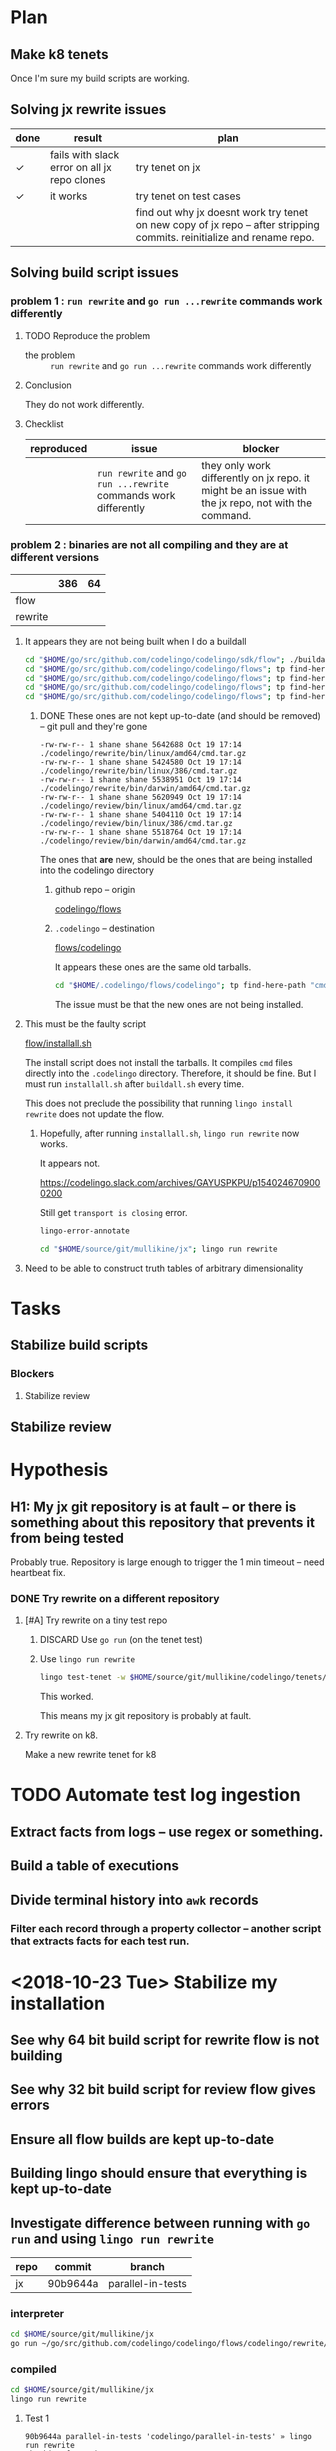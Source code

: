 * Plan
** Make k8 tenets
Once I'm sure my build scripts are working.

** Solving jx rewrite issues
| done | result                                       | plan                                                                                                                   |
|------+----------------------------------------------+------------------------------------------------------------------------------------------------------------------------|
| ✓    | fails with slack error on all jx repo clones | try tenet on jx                                                                                                        |
| ✓    | it works                                     | try tenet on test cases                                                                                                |
|      |                                              | find out why jx doesnt work try tenet on new copy of jx repo -- after stripping commits. reinitialize and rename repo. |

** Solving build script issues
*** problem 1 : ~run rewrite~ and ~go run ...rewrite~ commands work differently
**** TODO Reproduce the problem
+ the problem :: ~run rewrite~ and ~go run ...rewrite~ commands work differently

**** Conclusion
They do not work differently.

**** Checklist
| reproduced | issue                                                           | blocker                                                                                             |
|------------+-----------------------------------------------------------------+-----------------------------------------------------------------------------------------------------|
|            | ~run rewrite~ and ~go run ...rewrite~ commands work differently | they only work differently on jx repo. it might be an issue with the jx repo, not with the command. |

*** problem 2 : binaries are not all compiling and they are at different versions

|         | 386 | 64 |
|---------+-----+----|
| flow    |     |    |
| rewrite |     |    |

**** It appears they are not being built when I do a buildall
#+BEGIN_SRC sh
  cd "$HOME/go/src/github.com/codelingo/codelingo/sdk/flow"; ./buildall.sh
  cd "$HOME/go/src/github.com/codelingo/codelingo/flows"; tp find-here-path "cmd.tar.gz" | xargs ls -ldt 
  cd "$HOME/go/src/github.com/codelingo/codelingo/flows"; tp find-here-path "cmd" | xargs rm
  cd "$HOME/go/src/github.com/codelingo/codelingo/flows"; tp find-here-path "cmd.tar.gz" | while read line; do ( cd "$(dirname "$line")"; tar -zxf "$(basename "$line")" ); done
  cd "$HOME/go/src/github.com/codelingo/codelingo/flows"; tp find-here-path "cmd" | xargs ls -ldt 
#+END_SRC
***** DONE These ones are not kept up-to-date (and should be removed) -- git pull and they're gone
#+BEGIN_SRC text
  -rw-rw-r-- 1 shane shane 5642688 Oct 19 17:14 ./codelingo/rewrite/bin/linux/amd64/cmd.tar.gz
  -rw-rw-r-- 1 shane shane 5424580 Oct 19 17:14 ./codelingo/rewrite/bin/linux/386/cmd.tar.gz
  -rw-rw-r-- 1 shane shane 5538951 Oct 19 17:14 ./codelingo/rewrite/bin/darwin/amd64/cmd.tar.gz
  -rw-rw-r-- 1 shane shane 5620949 Oct 19 17:14 ./codelingo/review/bin/linux/amd64/cmd.tar.gz
  -rw-rw-r-- 1 shane shane 5404110 Oct 19 17:14 ./codelingo/review/bin/linux/386/cmd.tar.gz
  -rw-rw-r-- 1 shane shane 5518764 Oct 19 17:14 ./codelingo/review/bin/darwin/amd64/cmd.tar.gz
#+END_SRC

The ones that *are* new, should be the ones that are being installed into the codelingo directory

****** github repo -- origin

[[/home/shane/go/src/github.com/codelingo/codelingo/flows][codelingo/flows]]

****** ~.codelingo~ -- destination
[[/home/shane/.codelingo/flows/codelingo][flows/codelingo]]

It appears these ones are the same old tarballs.

#+BEGIN_SRC sh
  cd "$HOME/.codelingo/flows/codelingo"; tp find-here-path "cmd.tar.gz" | xargs ls -ldt 
#+END_SRC

The issue must be that the new ones are not being installed.

**** This must be the faulty script
[[/home/shane/go/src/github.com/codelingo/codelingo/sdk/flow/installall.sh][flow/installall.sh]]

The install script does not install the tarballs. It compiles ~cmd~ files directly into the ~.codelingo~ directory.
Therefore, it should be fine.
But I must run ~installall.sh~ after ~buildall.sh~ every time.

This does not preclude the possibility that running ~lingo install rewrite~ does not update the flow.

***** Hopefully, after running ~installall.sh~, ~lingo run rewrite~ now works.

It appears not.

https://codelingo.slack.com/archives/GAYUSPKPU/p1540246709000200

Still get ~transport is closing~ error.

#+BEGIN_SRC sh
  lingo-error-annotate
#+END_SRC

#+BEGIN_SRC sh
  cd "$HOME/source/git/mullikine/jx"; lingo run rewrite
#+END_SRC

**** Need to be able to construct truth tables of arbitrary dimensionality

* Tasks
** Stabilize build scripts
*** Blockers
**** Stabilize review
** Stabilize review

* Hypothesis
** H1: My jx git repository is at fault -- or there is something about this repository that prevents it from being tested
Probably true.
Repository is large enough to trigger the 1 min timeout -- need heartbeat fix.

*** DONE Try rewrite on a different repository
**** [#A] Try rewrite on a tiny test repo
***** DISCARD Use ~go run~ (on the tenet test)

***** Use ~lingo run rewrite~
#+BEGIN_SRC sh
  lingo test-tenet -w $HOME/source/git/mullikine/codelingo/tenets/codelingo/jenkinsx/parallel-in-tests
#+END_SRC

This worked.

This means my jx git repository is probably at fault.

**** Try rewrite on k8.
Make a new rewrite tenet for k8

* TODO Automate test log ingestion
** Extract facts from logs -- use regex or something.
** Build a table of executions
** Divide terminal history into ~awk~ records
*** Filter each record through a property collector -- another script that extracts facts for each test run.

* <2018-10-23 Tue> Stabilize my installation
** See why 64 bit build script for rewrite flow is not building
** See why 32 bit build script for review flow gives errors
** Ensure all flow builds are kept up-to-date
** Building lingo should ensure that everything is kept up-to-date
** Investigate difference between running with ~go run~ and using ~lingo run rewrite~
| repo | commit   | branch            |
|------+----------+-------------------|
| jx   | 90b9644a | parallel-in-tests |

*** interpreter
#+BEGIN_SRC sh
  cd $HOME/source/git/mullikine/jx
  go run ~/go/src/github.com/codelingo/codelingo/flows/codelingo/rewrite/main.go
#+END_SRC

*** compiled
#+BEGIN_SRC sh
  cd $HOME/source/git/mullikine/jx
  lingo run rewrite
#+END_SRC

**** Test 1
 #+BEGIN_SRC text
   90b9644a parallel-in-tests 'codelingo/parallel-in-tests' » lingo run rewrite
   Checking for updates...
   Syncing your repo...
   Running rewrite flow...
   Sorry, a server error occurred and the connection was broken. Please try again.
   exit status 1
 #+END_SRC

***** Run this through fact extactor
Put it into a database of some kind.

***** Must collect information from slack error messages too.
****** error
https://codelingo.slack.com/archives/GAYUSPKPU/p1540241027000100

* Conclusions
** H1 is probably true. jx repository is the only one that causes error.
